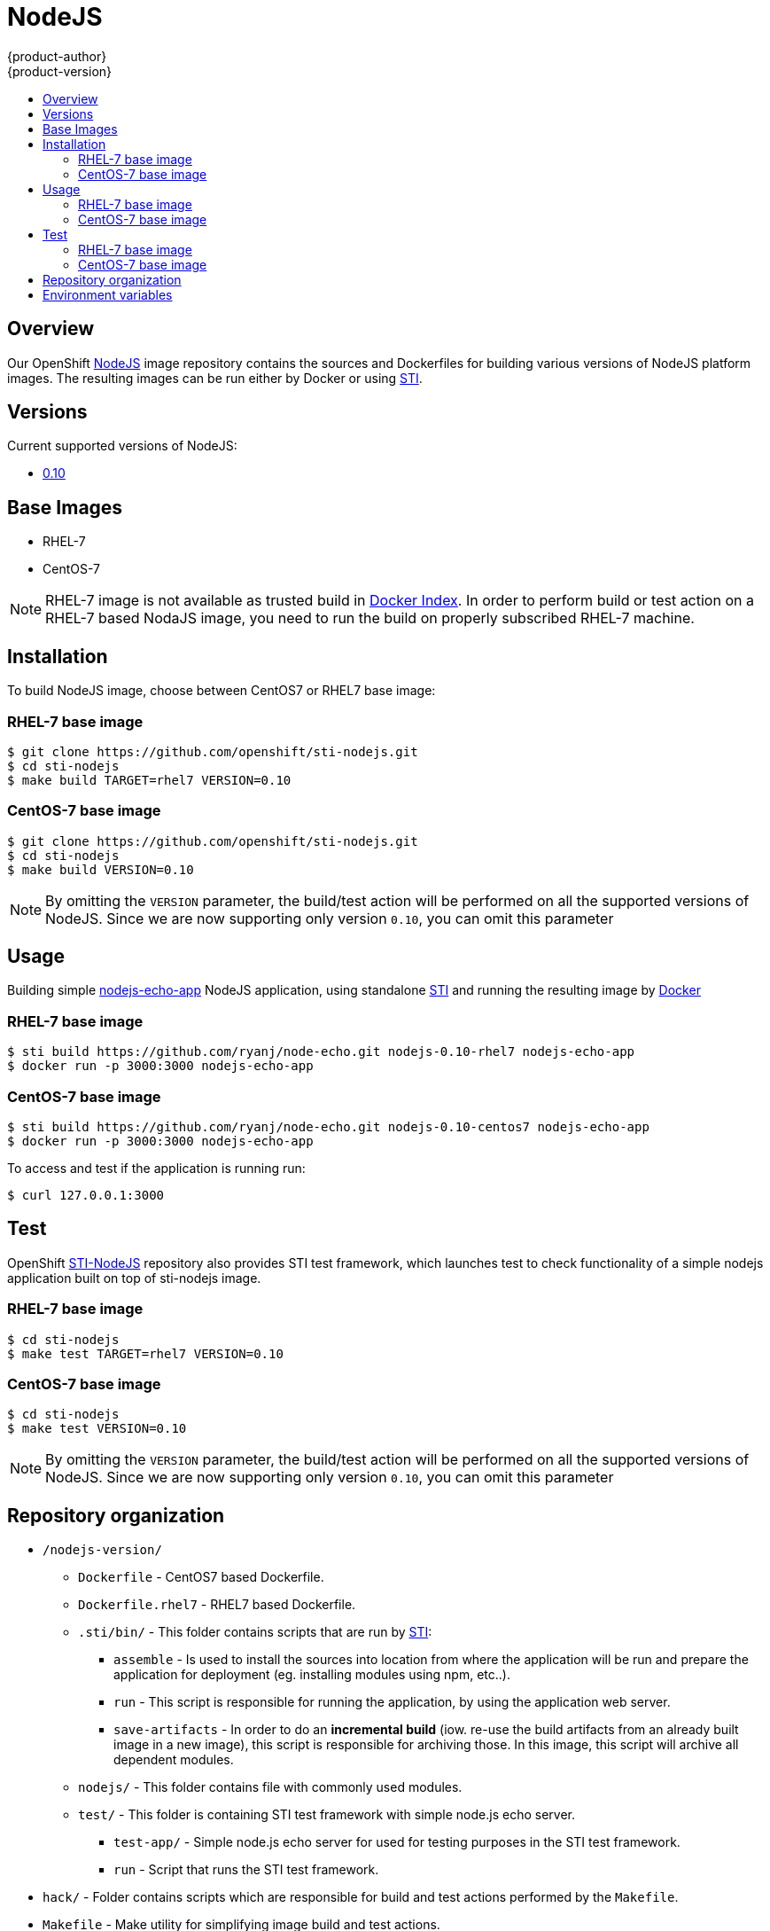 = NodeJS
{product-author}
{product-version}
:data-uri:
:icons:
:experimental:
:toc: macro
:toc-title:

toc::[]

== Overview
Our OpenShift https://github.com/openshift/sti-nodejs/tree/master/0.10[NodeJS] image repository contains the sources and Dockerfiles for building various versions of NodeJS platform images. The resulting images can be run either by Docker or using https://github.com/openshift/source-to-image[STI].

== Versions
Current supported versions of NodeJS:

* https://github.com/openshift/sti-nodejs/tree/master/0.10[0.10]

== Base Images

* RHEL-7
* CentOS-7

[NOTE]
====
RHEL-7 image is not available as trusted build in https://index.docker.io[Docker Index]. In order to perform build or test action on a RHEL-7 based NodaJS image, you need to run the build on properly subscribed RHEL-7 machine.
====

== Installation
To build NodeJS image, choose between CentOS7 or RHEL7 base image:

=== RHEL-7 base image

----
$ git clone https://github.com/openshift/sti-nodejs.git
$ cd sti-nodejs
$ make build TARGET=rhel7 VERSION=0.10
----

=== CentOS-7 base image

----
$ git clone https://github.com/openshift/sti-nodejs.git
$ cd sti-nodejs
$ make build VERSION=0.10
----

[NOTE]
====
By omitting the `VERSION` parameter, the build/test action will be performed on all the supported versions of NodeJS. Since we are now supporting only version `0.10`, you can omit this parameter
====

== Usage
Building simple https://github.com/ryanj/node-echo[nodejs-echo-app] NodeJS application, using standalone https://github.com/openshift/source-to-image[STI] and running the resulting image by http://docker.io[Docker]

=== RHEL-7 base image

----
$ sti build https://github.com/ryanj/node-echo.git nodejs-0.10-rhel7 nodejs-echo-app
$ docker run -p 3000:3000 nodejs-echo-app
----

=== CentOS-7 base image

----
$ sti build https://github.com/ryanj/node-echo.git nodejs-0.10-centos7 nodejs-echo-app
$ docker run -p 3000:3000 nodejs-echo-app
----

To access and test if the application is running run:
----
$ curl 127.0.0.1:3000
----

== Test
OpenShift https://github.com/openshift/sti-nodejs/tree/master/0.10[STI-NodeJS] repository also provides STI test framework, which launches test to check functionality of a simple nodejs application built on top of sti-nodejs image.

=== RHEL-7 base image

----
$ cd sti-nodejs
$ make test TARGET=rhel7 VERSION=0.10
----

=== CentOS-7 base image

----
$ cd sti-nodejs
$ make test VERSION=0.10
----

[NOTE]
====
By omitting the `VERSION` parameter, the build/test action will be performed on all the supported versions of NodeJS. Since we are now supporting only version `0.10`, you can omit this parameter
====

== Repository organization

* `/nodejs-version/`
** `Dockerfile` - CentOS7 based Dockerfile.
** `Dockerfile.rhel7` - RHEL7 based Dockerfile.
** `.sti/bin/` - This folder contains scripts that are run by https://github.com/openshift/source-to-image[STI]:
*** `assemble` - Is used to install the sources into location from where the application  will be run and prepare the application for deployment (eg. installing modules using npm, etc..).
*** `run` - This script is responsible for running the application, by using the application web server.
*** `save-artifacts` - In order to do an *incremental build* (iow. re-use the build artifacts from an already built image in a new image), this script is responsible for archiving those. In this image, this script will archive all dependent modules.
** `nodejs/` - This folder contains file with commonly used modules.
** `test/` - This folder is containing STI test framework with simple node.js echo server.
*** `test-app/` - Simple node.js echo server for used for testing purposes in the STI test framework.
*** `run` - Script that runs the STI test framework.
* `hack/` - Folder contains scripts which are responsible for build and test actions performed by the `Makefile`.
* `Makefile` - Make utility for simplifying image build and test actions.

== Environment variables

* *APP_ROOT* - This variable specifies a relative location to your application inside the
    application GIT repository. In case your application is located in a
    sub-folder, you can set this variable to a *./myapplication*.

* *STI_SCRIPTS_URL* - This variable specifies the location of directory, where *assemble*, *run* and
    *save-artifacts* scripts are downloaded/copied from. By default the scripts
    in this repository will be used, but users can provide an alternative
    location and run their own scripts.
					- Default https://raw.githubusercontent.com/openshift/sti-nodejs/master/0.10/.sti/bin[<nodejs-version>/.sti/bin]